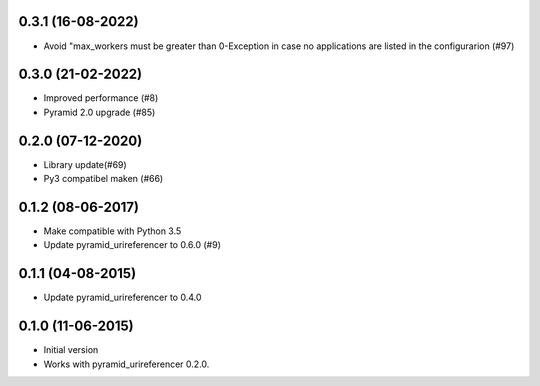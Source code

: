 0.3.1 (16-08-2022)
------------------

- Avoid "max_workers must be greater than 0-Exception in case no applications are listed in the configurarion (#97)

0.3.0 (21-02-2022)
------------------

- Improved performance (#8)
- Pyramid 2.0 upgrade (#85)

0.2.0 (07-12-2020)
------------------

- Library update(#69)
- Py3 compatibel maken (#66)

0.1.2 (08-06-2017)
------------------

- Make compatible with Python 3.5
- Update pyramid_urireferencer to 0.6.0 (#9)

0.1.1 (04-08-2015)
------------------

- Update pyramid_urireferencer to 0.4.0

0.1.0 (11-06-2015)
------------------

- Initial version
- Works with pyramid_urireferencer 0.2.0.
